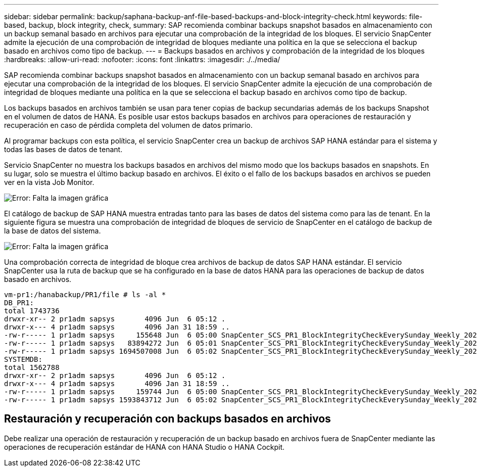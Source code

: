 ---
sidebar: sidebar 
permalink: backup/saphana-backup-anf-file-based-backups-and-block-integrity-check.html 
keywords: file-based, backup, block integrity, check, 
summary: SAP recomienda combinar backups snapshot basados en almacenamiento con un backup semanal basado en archivos para ejecutar una comprobación de la integridad de los bloques. El servicio SnapCenter admite la ejecución de una comprobación de integridad de bloques mediante una política en la que se selecciona el backup basado en archivos como tipo de backup. 
---
= Backups basados en archivos y comprobación de la integridad de los bloques
:hardbreaks:
:allow-uri-read: 
:nofooter: 
:icons: font
:linkattrs: 
:imagesdir: ./../media/


[role="lead"]
SAP recomienda combinar backups snapshot basados en almacenamiento con un backup semanal basado en archivos para ejecutar una comprobación de la integridad de los bloques. El servicio SnapCenter admite la ejecución de una comprobación de integridad de bloques mediante una política en la que se selecciona el backup basado en archivos como tipo de backup.

Los backups basados en archivos también se usan para tener copias de backup secundarias además de los backups Snapshot en el volumen de datos de HANA. Es posible usar estos backups basados en archivos para operaciones de restauración y recuperación en caso de pérdida completa del volumen de datos primario.

Al programar backups con esta política, el servicio SnapCenter crea un backup de archivos SAP HANA estándar para el sistema y todas las bases de datos de tenant.

Servicio SnapCenter no muestra los backups basados en archivos del mismo modo que los backups basados en snapshots. En su lugar, solo se muestra el último backup basado en archivos. El éxito o el fallo de los backups basados en archivos se pueden ver en la vista Job Monitor.

image:saphana-backup-anf-image51.png["Error: Falta la imagen gráfica"]

El catálogo de backup de SAP HANA muestra entradas tanto para las bases de datos del sistema como para las de tenant. En la siguiente figura se muestra una comprobación de integridad de bloques de servicio de SnapCenter en el catálogo de backup de la base de datos del sistema.

image:saphana-backup-anf-image58.png["Error: Falta la imagen gráfica"]

Una comprobación correcta de integridad de bloque crea archivos de backup de datos SAP HANA estándar. El servicio SnapCenter usa la ruta de backup que se ha configurado en la base de datos HANA para las operaciones de backup de datos basado en archivos.

....
vm-pr1:/hanabackup/PR1/file # ls -al *
DB_PR1:
total 1743736
drwxr-xr-- 2 pr1adm sapsys       4096 Jun  6 05:12 .
drwxr-x--- 4 pr1adm sapsys       4096 Jan 31 18:59 ..
-rw-r----- 1 pr1adm sapsys     155648 Jun  6 05:00 SnapCenter_SCS_PR1_BlockIntegrityCheckEverySunday_Weekly_2021_06_06_05_00_00_databackup_0_1
-rw-r----- 1 pr1adm sapsys   83894272 Jun  6 05:01 SnapCenter_SCS_PR1_BlockIntegrityCheckEverySunday_Weekly_2021_06_06_05_00_00_databackup_2_1
-rw-r----- 1 pr1adm sapsys 1694507008 Jun  6 05:02 SnapCenter_SCS_PR1_BlockIntegrityCheckEverySunday_Weekly_2021_06_06_05_00_00_databackup_3_1
SYSTEMDB:
total 1562788
drwxr-xr-- 2 pr1adm sapsys       4096 Jun  6 05:12 .
drwxr-x--- 4 pr1adm sapsys       4096 Jan 31 18:59 ..
-rw-r----- 1 pr1adm sapsys     159744 Jun  6 05:00 SnapCenter_SCS_PR1_BlockIntegrityCheckEverySunday_Weekly_2021_06_06_05_00_00_databackup_0_1
-rw-r----- 1 pr1adm sapsys 1593843712 Jun  6 05:02 SnapCenter_SCS_PR1_BlockIntegrityCheckEverySunday_Weekly_2021_06_06_05_00_00_databackup_1_1
....


== Restauración y recuperación con backups basados en archivos

Debe realizar una operación de restauración y recuperación de un backup basado en archivos fuera de SnapCenter mediante las operaciones de recuperación estándar de HANA con HANA Studio o HANA Cockpit.
